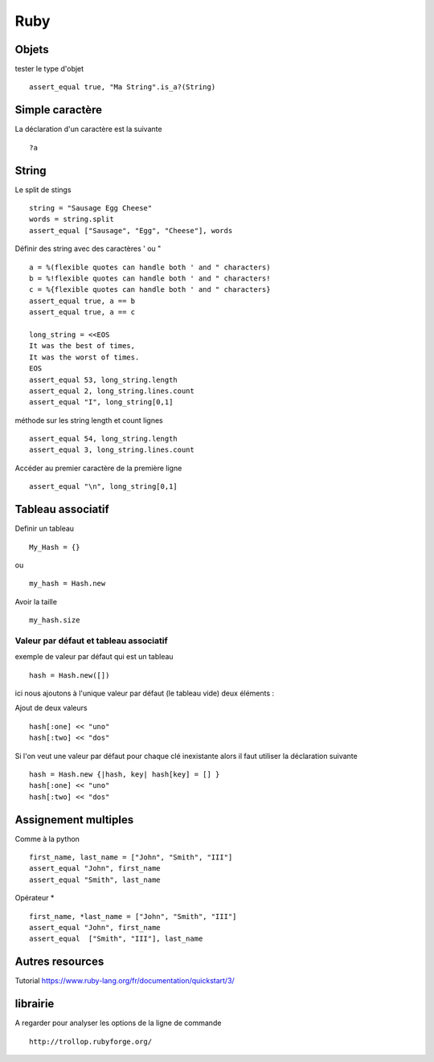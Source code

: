****
Ruby
****

Objets
======

tester le type d'objet ::

  assert_equal true, "Ma String".is_a?(String)

Simple caractère
================

La déclaration d'un caractère est la suivante ::

  ?a

String
======

Le split de stings ::

    string = "Sausage Egg Cheese"
    words = string.split
    assert_equal ["Sausage", "Egg", "Cheese"], words

Définir des string avec des caractères ' ou " ::

    a = %(flexible quotes can handle both ' and " characters)
    b = %!flexible quotes can handle both ' and " characters!
    c = %{flexible quotes can handle both ' and " characters}
    assert_equal true, a == b
    assert_equal true, a == c

    long_string = <<EOS
    It was the best of times,
    It was the worst of times.
    EOS
    assert_equal 53, long_string.length
    assert_equal 2, long_string.lines.count
    assert_equal "I", long_string[0,1]

méthode sur les string length et count lignes ::

    assert_equal 54, long_string.length
    assert_equal 3, long_string.lines.count

Accéder au premier caractère de la première ligne ::

    assert_equal "\n", long_string[0,1]



Tableau associatif
==================

Definir un tableau ::

  My_Hash = {}

ou ::

  my_hash = Hash.new

Avoir la taille ::

   my_hash.size

Valeur par défaut et tableau associatif
---------------------------------------

exemple de valeur par défaut qui est un tableau ::

    hash = Hash.new([])

ici nous ajoutons à l'unique valeur par défaut (le tableau vide) deux éléments :

Ajout de deux valeurs ::

    hash[:one] << "uno"
    hash[:two] << "dos"

Si l'on veut une valeur par défaut pour chaque clé inexistante alors il faut utiliser la
déclaration suivante ::

    hash = Hash.new {|hash, key| hash[key] = [] }
    hash[:one] << "uno"
    hash[:two] << "dos"


Assignement multiples
=====================

Comme à la python ::

    first_name, last_name = ["John", "Smith", "III"]
    assert_equal "John", first_name
    assert_equal "Smith", last_name

Opérateur * ::

    first_name, *last_name = ["John", "Smith", "III"]
    assert_equal "John", first_name
    assert_equal  ["Smith", "III"], last_name

Autres resources
================

Tutorial
https://www.ruby-lang.org/fr/documentation/quickstart/3/

librairie
=========

A regarder pour analyser les options de la ligne de commande ::

   http://trollop.rubyforge.org/

